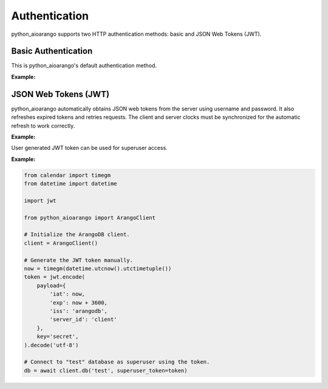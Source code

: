 Authentication
--------------

python_aioarango supports two HTTP authentication methods: basic and JSON Web
Tokens (JWT).

Basic Authentication
====================

This is python_aioarango's default authentication method.

**Example:**

.. testcode::
    from python_aioarango import ArangoClient

    # Initialize the ArangoDB client.
    client = ArangoClient()

    # Connect to "test" database as root user using basic auth.
    db = await client.db('test', username='root', password='passwd')

    # The authentication method can be given explicitly.
    db = await client.db(
        'test',
        username='root',
        password='passwd',
        auth_method='basic'
    )

JSON Web Tokens (JWT)
=====================

python_aioarango automatically obtains JSON web tokens from the server using
username and password. It also refreshes expired tokens and retries requests.
The client and server clocks must be synchronized for the automatic refresh
to work correctly.

**Example:**

.. testcode::
    from python_aioarango import ArangoClient

    # Initialize the ArangoDB client.
    client = ArangoClient()

    # Connect to "test" database as root user using JWT.
    db = await client.db(
        'test',
        username='root',
        password='passwd',
        auth_method='jwt'
    )

    # Manually refresh the token.
    await db.conn.refresh_token()

    # Override the token expiry compare leeway in seconds (default: 0) to
    # compensate for out-of-sync clocks between the client and server.
    db.conn.ext_leeway = 2

User generated JWT token can be used for superuser access.

**Example:**

.. code-block:: python

    from calendar import timegm
    from datetime import datetime

    import jwt

    from python_aioarango import ArangoClient

    # Initialize the ArangoDB client.
    client = ArangoClient()

    # Generate the JWT token manually.
    now = timegm(datetime.utcnow().utctimetuple())
    token = jwt.encode(
        payload={
            'iat': now,
            'exp': now + 3600,
            'iss': 'arangodb',
            'server_id': 'client'
        },
        key='secret',
    ).decode('utf-8')

    # Connect to "test" database as superuser using the token.
    db = await client.db('test', superuser_token=token)
